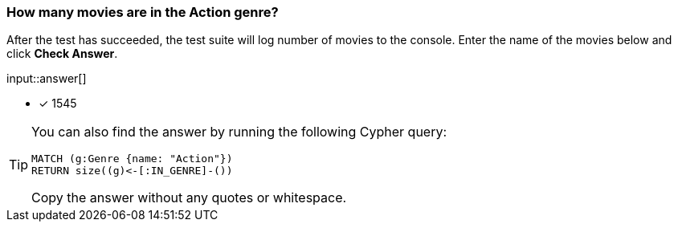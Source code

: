 [.question.freetext]
=== How many movies are in the Action genre?

After the test has succeeded, the test suite will log number of movies to the console.
Enter the name of the movies below and click **Check Answer**.

input::answer[]

* [x] 1545

[TIP]
====

You can also find the answer by running the following Cypher query:

[source,cypher]
----
MATCH (g:Genre {name: "Action"})
RETURN size((g)<-[:IN_GENRE]-())
----

Copy the answer without any quotes or whitespace.
====